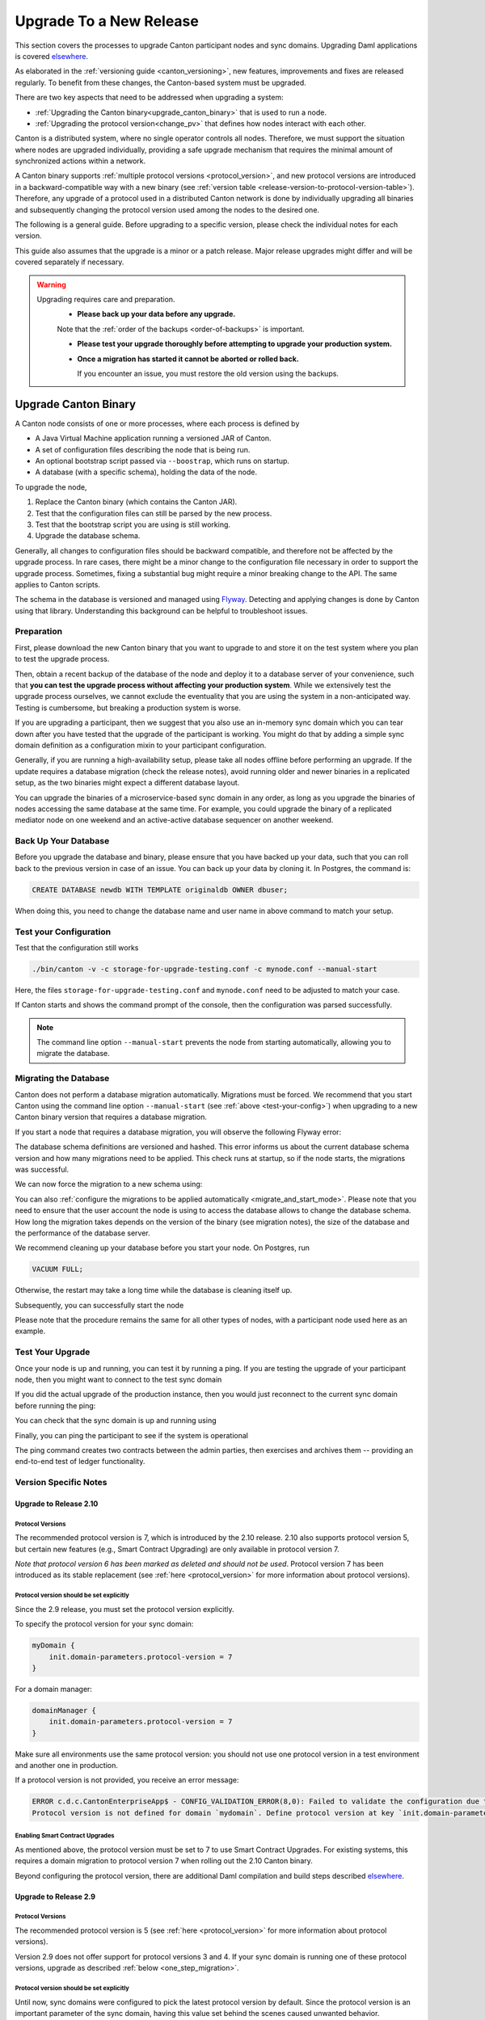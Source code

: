 ..
   Copyright (c) 2023 Digital Asset (Switzerland) GmbH and/or its affiliates.
..
   Proprietary code. All rights reserved.

.. _canton_upgrading:

Upgrade To a New Release
========================

This section covers the processes to upgrade Canton participant nodes and sync domains.
Upgrading Daml applications is covered `elsewhere <https://docs.daml.com/upgrade/upgrade.html>`_.

As elaborated in the :ref:`versioning guide <canton_versioning>`, new features, improvements
and fixes are released regularly. To benefit from these changes, the Canton-based system
must be upgraded.

There are two key aspects that need to be addressed when upgrading a system:

- :ref:`Upgrading the Canton binary<upgrade_canton_binary>` that is used to run a node.
- :ref:`Upgrading the protocol version<change_pv>` that defines how nodes interact with each other.

Canton is a distributed system, where no single operator controls all nodes. Therefore,
we must support the situation where nodes are upgraded individually, providing a safe upgrade
mechanism that requires the minimal amount of synchronized actions within a network.

A Canton binary supports :ref:`multiple protocol versions <protocol_version>`, and new protocol
versions are introduced in a backward-compatible way with a new binary
(see :ref:`version table <release-version-to-protocol-version-table>`). Therefore, any upgrade
of a protocol used in a distributed Canton network is done by individually upgrading all binaries
and subsequently changing the protocol version used among the nodes to the
desired one.

The following is a general guide. Before upgrading to a specific version, please check the
individual notes for each version.

This guide also assumes that the upgrade is a minor or a patch release. Major release upgrades might
differ and will be covered separately if necessary.

.. warning::

    Upgrading requires care and preparation.
      * **Please back up your data before any upgrade.**

      Note that the :ref:`order of the backups <order-of-backups>` is important.

      * **Please test your upgrade thoroughly before attempting to upgrade your production system.**

      * **Once a migration has started it cannot be aborted or rolled back.**

        If you encounter an issue, you must restore the old version using the backups.

.. _upgrade_canton_binary:

Upgrade Canton Binary
---------------------

A Canton node consists of one or more processes, where each process is defined by

- A Java Virtual Machine application running a versioned JAR of Canton.
- A set of configuration files describing the node that is being run.
- An optional bootstrap script passed via ``--boostrap``, which runs on startup.
- A database (with a specific schema), holding the data of the node.

To upgrade the node,

#. Replace the Canton binary (which contains the Canton JAR).
#. Test that the configuration files can still be parsed by the new process.
#. Test that the bootstrap script you are using is still working.
#. Upgrade the database schema.

Generally, all changes to configuration files should be backward compatible, and therefore not
be affected by the upgrade process. In rare cases, there might be a minor change to the configuration
file necessary in order to support the upgrade process. Sometimes, fixing a substantial bug
might require a minor breaking change to the API. The same applies to Canton scripts.

The schema in the database is versioned and managed using `Flyway <https://flywaydb.org/>`_. Detecting
and applying changes is done by Canton using that library. Understanding this background can be helpful
to troubleshoot issues.

Preparation
~~~~~~~~~~~

First, please download the new Canton binary that you want to upgrade to and store it on the test
system where you plan to test the upgrade process.

Then, obtain a recent backup of the database of the node and deploy it to a database server
of your convenience, such that **you can test the upgrade process without affecting your production system**.
While we extensively test the upgrade process ourselves, we cannot exclude the eventuality that you are using the system
in a non-anticipated way. Testing is cumbersome, but breaking a production system is worse.

If you are upgrading a participant, then we suggest that you also use an in-memory sync domain which you can
tear down after you have tested that the upgrade of the participant is working. You might do that by adding
a simple sync domain definition as a configuration mixin to your participant configuration.

Generally, if you are running a high-availability setup, please take all nodes offline before
performing an upgrade. If the update requires a database migration (check the release notes), avoid
running older and newer binaries in a replicated setup, as the two binaries might expect a different
database layout.

You can upgrade the binaries of a microservice-based sync domain in any order, as long as you upgrade
the binaries of nodes accessing the same database at the same time. For example, you could upgrade
the binary of a replicated mediator node on one weekend and an active-active database sequencer on
another weekend.

Back Up Your Database
~~~~~~~~~~~~~~~~~~~~~

Before you upgrade the database and binary, please ensure that you have backed up your data,
such that you can roll back to the previous version in case of an issue. You can back up your
data by cloning it. In Postgres, the command is:

.. code:: sql

    CREATE DATABASE newdb WITH TEMPLATE originaldb OWNER dbuser;

When doing this, you need to change the database name and user name in above command to match
your setup.

.. _test-your-config:

Test your Configuration
~~~~~~~~~~~~~~~~~~~~~~~

Test that the configuration still works

.. code-block:: bash

    ./bin/canton -v -c storage-for-upgrade-testing.conf -c mynode.conf --manual-start

Here, the files ``storage-for-upgrade-testing.conf`` and ``mynode.conf`` need to be adjusted
to match your case.

If Canton starts and shows the command prompt of the console, then the configuration was
parsed successfully.

.. note::

    The command line option ``--manual-start`` prevents the node from starting automatically,
    allowing you to migrate the database.

.. _migrating_the_database:

Migrating the Database
~~~~~~~~~~~~~~~~~~~~~~

Canton does not perform a database migration automatically. Migrations must be forced.
We recommend that you start Canton using the command line option ``--manual-start``
(see :ref:`above <test-your-config>`) when upgrading to a new Canton binary version
that requires a database migration.

If you start a node that requires a database migration, you will observe the following Flyway error:

.. snippet:: migrating_participant
    .. failure:: participant.start()

The database schema definitions are versioned and hashed. This error informs us about the current
database schema version and how many migrations need to be applied. This check runs at
startup, so if the node starts, the migrations was successful.

We can now force the migration to a new schema using:

.. snippet:: migrating_participant
    .. success:: participant.db.migrate()

You can also :ref:`configure the migrations to be applied automatically <migrate_and_start_mode>`.
Please note that you need to ensure that the user account the node is using to access the database
allows to change the database schema. How long the migration takes depends on the version
of the binary (see migration notes), the size of the database and the performance of the database server.

We recommend cleaning up your database before you start your node. On Postgres, run

.. code:: sql

    VACUUM FULL;

Otherwise, the restart may take a long time while the database is cleaning itself up.

Subsequently, you can successfully start the node

.. snippet:: migrating_participant
    .. success:: participant.start()

Please note that the procedure remains the same for all other types of nodes,
with a participant node used here as an example.

Test Your Upgrade
~~~~~~~~~~~~~~~~~

Once your node is up and running, you can test it by running a ping. If you are testing
the upgrade of your participant node, then you might want to connect to the test sync domain

.. snippet:: migrating_participant
    .. success:: testdomain.start()
    .. success:: participant.domains.connect_local(testdomain)

If you did the actual upgrade of the production instance, then you would just reconnect
to the current sync domain before running the ping:

.. snippet:: migrating_participant
    .. success:: participant.domains.reconnect_all()

You can check that the sync domain is up and running using

.. snippet:: migrating_participant
    .. success:: participant.domains.list_connected()
    .. assert:: RES.length == 1

Finally, you can ping the participant to see if the system is operational

.. snippet:: migrating_participant
    .. success:: participant.health.ping(participant)

The ping command creates two contracts between the admin parties, then exercises and archives them -- providing an end-to-end test of ledger functionality.

Version Specific Notes
~~~~~~~~~~~~~~~~~~~~~~

.. _upgrade_to_2.10:

Upgrade to Release 2.10
^^^^^^^^^^^^^^^^^^^^^^^

Protocol Versions
"""""""""""""""""
The recommended protocol version is 7, which is introduced by the 2.10 release. 2.10 also supports
protocol version 5, but certain new features (e.g., Smart Contract Upgrading) are only
available in protocol version 7.

`Note that protocol version 6 has been marked as deleted and should not be used`.
Protocol version 7 has been introduced as its stable replacement (see :ref:`here <protocol_version>`
for more information about protocol versions).

Protocol version should be set explicitly
"""""""""""""""""""""""""""""""""""""""""
Since the 2.9 release, you must set the protocol version explicitly.

To specify the protocol version for your sync domain:

.. code:: text

    myDomain {
        init.domain-parameters.protocol-version = 7
    }

For a domain manager:

.. code:: text

    domainManager {
        init.domain-parameters.protocol-version = 7
    }

Make sure all environments use the same protocol version: you should not use one protocol version in
a test environment and another one in production.

If a protocol version is not provided, you receive an error message:

.. code:: text

    ERROR c.d.c.CantonEnterpriseApp$ - CONFIG_VALIDATION_ERROR(8,0): Failed to validate the configuration due to:
    Protocol version is not defined for domain `mydomain`. Define protocol version at key `init.domain-parameters.protocol-version`...

Enabling Smart Contract Upgrades
""""""""""""""""""""""""""""""""
As mentioned above, the protocol version must be set to 7 to use Smart
Contract Upgrades. For existing systems, this requires a domain migration to protocol version 7
when rolling out the 2.10 Canton binary.

Beyond configuring the protocol version, there are additional Daml compilation and build steps described
`elsewhere <https://docs.daml.com/upgrade/upgrade.html>`_.

.. _upgrade_to_2.9:

Upgrade to Release 2.9
^^^^^^^^^^^^^^^^^^^^^^

Protocol Versions
"""""""""""""""""
The recommended protocol version is 5 (see :ref:`here <protocol_version>` for more information about protocol versions).

Version 2.9 does not offer support for protocol versions 3 and 4.
If your sync domain is running one of these protocol versions, upgrade as described :ref:`below <one_step_migration>`.

Protocol version should be set explicitly
"""""""""""""""""""""""""""""""""""""""""
Until now, sync domains were configured to pick the latest protocol version by default.
Since the protocol version is an important parameter of the sync domain, having this value set behind
the scenes caused unwanted behavior.

You now must specify the protocol version for your sync domain:

.. code:: text

    myDomain {
        init.domain-parameters.protocol-version = 5
    }

For a domain manager:

.. code:: text

    domainManager {
        init.domain-parameters.protocol-version = 5
    }


Deactivated sync domain data cleanup
""""""""""""""""""""""""""""""""""""
Version 2.9 adds a new repair command :ref:`participant.repair.purge_deactivated_domain <repair.purge_deactivated_domain>`
to delete data of a defunct domain.

Using this command is recommended for removing any remaining but unnecessary data from previous
sync domains that were migrated using the :ref:`participant.repair.migrate_domain <repair.migrate_domain>`
command.

Note that the ``migrate_domain`` command in 2.9 now automatically removes such data,
but only for the sync domain on which it has been invoked.

Paging in Party Management
""""""""""""""""""""""""""
The `ListKnownParties` method on the `PartyManagementService` now returns at most 10,000 results by default
to avoid memory issues in participants that know more than 10,000 parties.

The `next_page_token` can be used to request the next page (see `request <https://docs.daml.com/2.9.0/app-dev/grpc/proto-docs.html#com-daml-ledger-api-v1-admin-listknownpartiesrequest>`_
and `response <https://docs.daml.com/2.9.0/app-dev/grpc/proto-docs.html#com-daml-ledger-api-v1-admin-listknownpartiesresponse>`_).

.. _upgrade_to_2.8:

Upgrade to Release 2.8
^^^^^^^^^^^^^^^^^^^^^^

Version 2.8 extends the database schema. If you use the "migrate and start" feature, the database schema will be automatically updated.
Otherwise, perform the manual database migration steps outlined in the :ref:`database migration steps <migrating_the_database>`.

Protocol versions 3 and 4 are deprecated
""""""""""""""""""""""""""""""""""""""""
Protocol versions 3 and 4 are now marked as deprecated and will be removed in ``2.9``. Protocol version 5 should be preferred for any new deployment.

Configuration changes
"""""""""""""""""""""

**KMS wrapper-key configuration value**:
The configuration value for the KMS wrapper-key now accepts a simple string.
Update your configuration as follows:

.. code:: text

    crypto.private-key-store.encryption.wrapper-key-id = { str = "..."} # version 2.7
    crypto.private-key-store.encryption.wrapper-key-id = "..." # version 2.8


**Indexer Schema Migration and Cache Weight Configuration**:
Remove the following configuration lines related to the indexer and Ledger API server schema migration and cache weight:

.. code:: text

    participants.participant.parameters.ledger-api-server-parameters.indexer.schema-migration-attempt-backoff
    participants.participant.parameters.ledger-api-server-parameters.indexer.schema-migration-attempts
    participants.participant.ledger-api.max-event-cache-weight
    participants.participant.ledger-api.max-contract-cache-weight

**SQL Batching Parameter**:
The expert mode SQL batching parameter has been moved. Generally, we recommend not changing this parameter unless advised by support.

.. code:: text

    canton.participants.participant.parameters.stores.max-items-in-sql-clause # version 2.7
    canton.participants.participant.parameters.batching.max-items-in-sql-clause # version 2.8

Breaking console commands
"""""""""""""""""""""""""

**Key Management Commands**:
The ``owner_to_key_mappings.rotate_key`` command was changed to avoid unwanted key rotations.
It now expects a node reference to perform additional checks.

**Sync domain filtering in testing commands**:
To improve consistency and code safety, some testing console commands now expect an optional sync domain alias (rather than a plain sync domain alias).
For example, the following call needs to be rewritten:

.. code:: text

    participant.testing.event_search("da") # version 2.7
    participant.testing.event_search(Some("da")) # version 2.8

The impacted console commands are: ``participant.testing.event_search`` and ``participant.testing.transaction_search``

Packaging
"""""""""
We have reverted the packaging change introduced in version 2.7.0;
the Bouncy Castle JAR is now included back in the Canton JAR.
However, users with Oracle JRE must explicitly add the Bouncy Castle library to the classpath when running Canton.

.. code-block:: text

    java -cp bcprov-jdk15on-1.70.jar:canton-with-drivers-2.8.0-all.jar com.digitalasset.canton.CantonEnterpriseApp

Breaking Error Code
"""""""""""""""""""

The error code ``SEQUENCER_DELIVER_ERROR`` is superseded by two new error codes:
``SEQUENCER_SUBMISSION_REQUEST_MALFORMED`` and ``SEQUENCER_SUBMISSION_REQUEST_REFUSED``.
Update your client applications code accordingly.


Deprecations
""""""""""""
``SequencerConnection.addConnection`` is deprecated. Use ``SequencerConnection.addEndpoints`` instead.

.. _upgrade_to_2.7:

Upgrade to Release 2.7
^^^^^^^^^^^^^^^^^^^^^^
Version 2.7 slightly extends the database schema. Therefore, you will have to perform the :ref:`database migration steps <migrating_the_database>`.
Alternatively, you can enable the new "migrate and start" mode in Canton, which triggers an automatic update of the database schema
when a new minor version is deployed.
This mode can be enabled by setting the appropriate storage parameter:

.. code:: text

    canton.X.Y.storage.parameters.migrate-and-start = yes

To benefit from the new security features in protocol version 5,
you must :ref:`upgrade the sync domain accordingly <canton_domain_protocol_version_upgrading>`.

Activation of unsupported features
""""""""""""""""""""""""""""""""""
In order to activate unsupported features, you now need to explicitly enable `dev-version-support` on the sync domain (in addition to the non-standard config flag).
More information can be found in the :ref:`documentation <how-do-i-enable-unsupported-features>`.

Breaking changes around console commands
""""""""""""""""""""""""""""""""""""""""

**Key rotation**
The command ``keys.secret.rotate_wrapper_key`` now returns a different error code.
An ``INVALID_WRAPPER_KEY_ID`` error has been replaced by an ``INVALID_KMS_KEY_ID`` error.

**Adding sequencer connection**
The configuration of the sequencer client has been updated to accommodate multiple sequencers and their endpoints:
method ``addConnection`` has been renamed to ``addEndpoints`` to better reflect the fact that it modifies an endpoint for the sequencer.

Hence, the command to add a new sequencer connection to the mediator would be changed to:

.. code:: text

    mediator1.sequencer_connection.modifyConnections(
        _.addEndpoints(SequencerAlias.Default, connection)
    )


Unique contract key deprecation
"""""""""""""""""""""""""""""""
The unique-contract-keys parameters for both participant nodes and sync domains are now marked as deprecated.
As of this release, the meaning and default value (true) remain unchanged.
However, contract key uniqueness will not be available in the next major version, featuring multi-sync-domain connectivity.
If you are already setting this key to false explicitly (preview), this behavior will be the default one after the configuration key is removed.
If you don't explicitly set this value to false, you are encouraged to evaluate evolving your existing applications and services to avoid relying on this feature.
You can read more on the topic in the :ref:`documentation <canton_keys>`.

Causality tracking
""""""""""""""""""
An obsolete early access feature to enable causality tracking, related to preview multi-sync-domain, was removed. If you enabled it, you need to remove the following config lines, as they will not compile anymore:

.. code:: text

    participants.participant.init.parameters.unsafe-enable-causality-tracking = true
    participants.participant.parameters.enable-causality-tracking = true

Besu and Fabric drivers
"""""""""""""""""""""""
In order to allow for independent updates of the different components, we have moved the drivers into a separate jar, which needs to be loaded into a separate classpath.
As a result, deployments that use Fabric or Besu need to additionally download the jar and place it in the appropriate directory.
Please :ref:`consult the installation documentation <canton-enterprise-drivers>` on how to obtain this additional jar.

Removal of deploy_sequencer_contract
""""""""""""""""""""""""""""""""""""
The command ``deploy_sequencer_contract`` has been removed and exchanged with a deployment through genesis block in examples.
The ``deploy_sequencer_contract``, while convenient, is ill-suited for any production environment and can cause more damage than harm.
The deployment of a sequencing contract should only happen once on the blockchain;
however, adding deployment as part of the bootstrapping script would cause a redeployment each time bootstrapping is done.


Ledger API error codes
""""""""""""""""""""""
The error codes and metadata of gRPC errors returned as part of failed command interpretation from the Ledger API have been updated to include more information.
Previously, most errors from the Daml engine would be given as either ``GenericInterpretationError`` or ``InvalidArgumentInterpretationError``.
They now all have their own codes and encode relevant information in the gRPC Status metadata.
Specific error changes are as follows:
* ``GenericInterpretationError`` (Code: ``DAML_INTERPRETATION_ERROR``) with gRPC status ``FAILED_PRECONDITION`` is now split into:

    * ``DisclosedContractKeyHashingError`` (Code: ``DISCLOSED_CONTRACT_KEY_HASHING_ERROR``) with gRPC status ``FAILED_PRECONDITION``
    * ``UnhandledException`` (Code: ``UNHANDLED_EXCEPTION``) with gRPC status ``FAILED_PRECONDITION``
    * ``InterpretationUserError`` (Code: ``INTERPRETATION_USER_ERROR``) with gRPC status ``FAILED_PRECONDITION``
    * ``TemplatePreconditionViolated`` (Code: ``TEMPLATE_PRECONDITION_VIOLATED``) with gRPC status ``INVALID_ARGUMENT``

* ``InvalidArgumentInterpretationError`` (Code: ``DAML_INTERPRETER_INVALID_ARGUMENT``) with gRPC status ``INVALID_ARGUMENT`` is now split into:

    * ``CreateEmptyContractKeyMaintainers`` (Code: ``CREATE_EMPTY_CONTRACT_KEY_MAINTAINERS``) with gRPC status ``INVALID_ARGUMENT``
    * ``FetchEmptyContractKeyMaintainers`` (Code: ``FETCH_EMPTY_CONTRACT_KEY_MAINTAINERS``) with gRPC status ``INVALID_ARGUMENT``
    * ``WronglyTypedContract`` (Code: ``WRONGLY_TYPED_CONTRACT``) with gRPC status ``FAILED_PRECONDITION``
    * ``ContractDoesNotImplementInterface`` (Code: ``CONTRACT_DOES_NOT_IMPLEMENT_INTERFACE``) with gRPC status ``INVALID_ARGUMENT``
    * ``ContractDoesNotImplementRequiringInterface`` (Code: ``CONTRACT_DOES_NOT_IMPLEMENT_REQUIRING_INTERFACE``) with gRPC status ``INVALID_ARGUMENT``
    * ``NonComparableValues`` (Code: ``NON_COMPARABLE_VALUES``) with gRPC status ``INVALID_ARGUMENT``
    * ``ContractIdInContractKey`` (Code: ``CONTRACT_ID_IN_CONTRACT_KEY``) with gRPC status ``INVALID_ARGUMENT``
    * ``ContractIdComparability`` (Code: ``CONTRACT_ID_COMPARABILITY``) with gRPC status ``INVALID_ARGUMENT``
    * ``InterpretationDevError`` (Code: ``INTERPRETATION_DEV_ERROR``) with gRPC status ``FAILED_PRECONDITION``

* The ``ContractKeyNotVisible`` error (previously encapsulated by ``GenericInterpretationError``) is now transformed into a ``ContractKeyNotFound`` to avoid information leaking.

.. _upgrade_to_2.6:

Upgrade to Release 2.6
^^^^^^^^^^^^^^^^^^^^^^
Version 2.6 changes the database schema used. Therefore, you must perform the
database migration steps. Depending on the size of the database, this operation can take many hours.
Vacuuming your database before starting your nodes helps avoid long startup times. Otherwise, the participant
node can refuse to start due to extremely long initial database response times.

.. _upgrade_to_2.5:

Upgrade to Release 2.5
^^^^^^^^^^^^^^^^^^^^^^
Version 2.5 will slightly extend the database schema used. Therefore, you will have to perform the
database migration steps.

Some configuration arguments have changed. While rewrite rules are in place for backward compatibility,
we recommend that you test your configuration before upgrading and update the settings to avoid
using deprecated flags.

IMPORTANT: Existing sync domains and sync domain managers need to be reconfigured to keep on working. It is important
that before attempting the binary upgrade, you configure the currently used protocol version explicitly:

.. code:: text

    canton.domains.mydomain.init.domain-parameters.protocol-version = 3

Nodes persist the static sync domain parameters used during initialization now. Version 2.5 is the last version
that will require this explicit configuration setting during upgrading.

If you started the sync domain node accidentally before changing your configuration, your participants won't be able to
reconnect to the sync domain, as they will fail with a message like:

    DOMAIN_PARAMETERS_CHANGED(9,d5dfa5ce): The sync domain parameters have changed

To recover from this, you need to force a reset of the stored static sync domain parameters using:

.. code:: text

    canton.domains.mydomain.init.domain-parameters.protocol-version = 3
    canton.domains.mydomain.init.domain-parameters.reset-stored-static-config = yes

To benefit from protocol version 4, you will have to :ref:`upgrade the sync domain accordingly <canton_domain_protocol_version_upgrading>`.

.. _upgrade_to_2.4:

Upgrade to Release 2.4
^^^^^^^^^^^^^^^^^^^^^^
Version 2.4 will slightly extend the database schema used. Therefore, you will have to perform the
database migration steps.

There have been a few consistency improvements to some console commands. In particular, we have renamed
a few of the arguments and changed some of their types. As we have included automatic conversion
and the change only affects special arguments (mainly timeouts), your script should still work. However,
we recommend that you test your scripts for compilation issues. Please check the detailed release
notes on the specific changes and their impact.

There was no change to the protocol. Participants and sync domains running 2.3 can also run 2.4, as
both versions use the same protocol version.

.. _upgrade_to_2.3:

Upgrade to Release 2.3
^^^^^^^^^^^^^^^^^^^^^^
Version 2.3 will slightly extend the database schema used. Therefore, you will have to perform the
database migration steps.

Furthermore, the Canton binary with version 2.3 has introduced a new protocol version 3, and deprecated the
previous protocol version 2. In order to keep a node operational that is using protocol version 2,
you need to turn on support for the deprecated protocol version.

On the participant, you need to turn on support for deprecated protocols explicitly:

.. code:: text

    canton.participants.myparticipant.parameters.minimum-protocol-version = 2.0.0

The default settings have changed to use protocol 3, while existing sync domains run protocol 2.
Therefore, if you upgrade the binary on sync domains and sync domain manager nodes, you need to explicitly
set the protocol version as follows:

.. code:: text

    canton.domains.mydomain.init.domain-parameters.protocol-version = 2.0.0

**You cannot upgrade the protocol of a deployed sync domain!** You need to keep it running with the existing protocol.
Please follow the protocol upgrade guide to learn how to introduce a new protocol version.

.. _change_pv:

Change the Canton Protocol Version
----------------------------------

The Canton protocol is defined by the semantics and the wire format used by the nodes
to communicate to each other. In order to process transactions, all nodes must be able
to understand and speak the same protocol.

Therefore, a new protocol can be introduced only once all nodes have been upgraded
to a binary that can run the version.

.. _canton_domain_protocol_version_upgrading:

Upgrade the Synchronization Domain to a new Protocol Version
~~~~~~~~~~~~~~~~~~~~~~~~~~~~~~~~~~~~~~~~~~~~~~~~~~~~~~~~~~~~

A sync domain is tied to a protocol version. This protocol version is configured when
the sync domain is initialized and cannot be changed afterward. Therefore, **you can
not upgrade the protocol version of a sync domain**. Instead, you deploy a new sync domain
side by side with the old sync domain process.

This applies to all sync domain services, be it sequencer, mediator, or topology manager.

With that, the protocol upgrade process boils down to:

#. **Deploy a new sync domain with the new protocol version**

   Deploy a new sync domain and ensure that the new sync
   domain is using the desired protocol version.

   Also make sure to use different databases (or at least different schemas in the same database)
   for the sync domain services (domain node, mediator, sequencer node, and topology manager), channel names,
   smart contract addresses, etc.

   The new sync domain must be completely separate, but you can reuse
   your DLT backend as long as you use different sequencer contract addresses or Fabric channels.

#. **Carry out a hard sync domain migration**

   Instruct the participants individually using the :ref:`hard sync domain migration<hard_sync_domain_upgrade>`
   to use the new sync domain.

.. note::

    Currently, the sync domain ID cannot be preserved during upgrades.

.. note::

    To use the same database with different schemas for the old and the new sync domains,
    set the ``currentSchema`` either in the JDBC URL or as a parameter in ``storage.config.properties``.

.. _hard_sync_domain_upgrade:

Hard Synchronization Domain Migration
~~~~~~~~~~~~~~~~~~~~~~~~~~~~~~~~~~~~~

.. warning::

    Ensure that you have appropriate backups in place and have tested this procedure before applying
    it to your production system.

A hard sync domain migration is performed using the :ref:`respective migration command <repair.migrate_domain>`.

.. _enable-repair-commands:

You must enable this command using a special config switch:

.. code:: text

    canton.features.enable-repair-commands=yes

Assuming that you have several participants all connected to a sync domain named ``olddomain``,
ensure that there are no pending transactions.
You can do that by either controlling your applications, or by
:ref:`setting the resource limits <resources.set_resource_limits>` to 0 on all participants:

.. snippet:: migrating_protocol
    .. assert:: { participant.db.migrate(); true }
    .. assert:: { participant.start(); true }
    .. assert:: { participant.domains.connect_local(olddomain); true }
    .. success:: participant.resources.set_resource_limits(ResourceLimits(Some(0), Some(0)))

This rejects any new command and finishes processing the pending commands. Once you are sure that
your participant node is idle, disconnect the participant node from the old sync domain:

.. snippet:: migrating_protocol
    .. success:: participant.domains.disconnect("olddomain")

Test that the participant is disconnected from the sync domain by checking the list of active connections:

.. snippet:: migrating_protocol
    .. success:: participant.domains.list_connected()
    .. assert:: participant.domains.list_connected().isEmpty

This is a good time to perform a backup of the database before proceeding:

.. code:: sql

    CREATE DATABASE newdb WITH TEMPLATE originaldb OWNER dbuser;

.. warning::

    Following steps modify the participant's data storage.
    Without a database backup for your participant, a potential recovery becomes
    significantly more difficult.

Next, we want to run the migration step. For this, we need to run the ``repair.migrate_domain`` command.
The command expects two input arguments: The alias of the source sync domain and a sync domain connection
configuration for the new sync domain.

In order to build a sync domain connection config, we can just type

.. snippet:: migrating_protocol
    .. success(output=5):: val config = DomainConnectionConfig("newdomain", GrpcSequencerConnection.tryCreate("https://127.0.0.1:5018"))

where the URL should point to the correct sync domain. If you are testing the upgrade
process locally in a single Canton process using a target sync domain named ``newdomain`` (which is
what we are doing in this example), you can grab the connection details using

.. snippet:: migrating_protocol
    .. success(output=5):: val config = DomainConnectionConfig("newdomain", newdomain.sequencerConnection)

Now, using this configuration object, we can trigger the hard sync domain connection migration using

.. snippet:: migrating_protocol
    .. success:: participant.repair.migrate_domain("olddomain", config)

This command registers the new sync domain and re-associate the contracts tied to ``olddomain`` to
the new sync domain. In addition, some data specific to the old domain is automatically deleted.

Once all participants have performed the migration, they can reconnect to the sync domain:

.. snippet:: migrating_protocol
    .. success:: participant.domains.reconnect_all()

Now, the new sync domain should be connected:

.. snippet:: migrating_protocol
    .. success:: participant.domains.list_connected()
    .. assert:: participant.domains.list_connected().map(_.domainAlias.unwrap) == Seq("newdomain")

As we've previously set the resource limits to 0, we need to reset this back:

.. snippet:: migrating_protocol
    .. success:: participant.resources.set_resource_limits(ResourceLimits(None, None))

Finally, we can test that the participant can process a transaction by running a ping on the new sync domain:

.. snippet:: migrating_protocol
    .. success:: participant.health.ping(participant)

.. note::

    Currently, the hard migration is the only supported way to migrate a production system.
    This is because unique contract keys are restricted to a single sync domain.

While the sync domain migration command is mainly used for upgrading, it can also be used to recover
contracts associated with a broken sync domain.

After the upgrade, the participants may report a mismatch between commitments during the first commitment
exchange, as they might have performed the migration at slightly different times. The warning should
eventually stop once all participants are back up and connected.

Expected Performance
^^^^^^^^^^^^^^^^^^^^

Performance-wise, we can note the following: when we migrate contracts, we write directly into
the respective event logs. This means that on the source sync domain, we insert a transfer-out, while
we write a transfer-in and the contract into the target sync domain. Writing this information is substantially
faster than any kind of transaction processing (several thousand migrations per second on a
single CPU/16-core test server). However, with very large datasets, the process can
still take quite some time. Therefore, we advise you to measure the time the migration takes during
the upgrade test to understand the necessary downtime required for the migration.

Furthermore, upon reconnecting, the participant needs to recompute the new set of commitments. This can take
a while for large numbers of contracts.

.. _one_step_migration:

One-Step Migration
------------------

The *one-step migration* covers a :ref:`binary upgrade <upgrade_canton_binary>` from Canton version 2.3 and following minor versions
up to this minor release version. Additionally, it :ref:`changes the protocol version <change_pv>` supported by
these prior releases to a protocol version supported by this minor release version
(see also the :ref:`protocol version table <release-version-to-protocol-version-table>`).

.. note::

    There is no need for a one-step migration when upgrading from one release version to another, as long
    as both :ref:`release versions support the protocol version <release-version-to-protocol-version-table>`
    that your current sync domain uses.
    Follow the steps for :ref:`upgrading the Canton binary <upgrade_canton_binary>` instead.

.. warning::

    Every upgrade requires specific and thorough testing before applying it to a particular production
    environment. Even though the one-step migration process has been tested through automatic and manual
    tests, and its steps are known to work, additional measures and configuration may be required to
    address the peculiarities of your environment.

One-Step Migration Recipe for 2.10
~~~~~~~~~~~~~~~~~~~~~~~~~~~~~~~~~~
General recipe to migrate from a sync domain running on a :ref:`2.3 <upgrade_to_2.3>`,
:ref:`2.4 <upgrade_to_2.4>`, :ref:`2.5 <upgrade_to_2.5>`, :ref:`2.6 <upgrade_to_2.6>`,
:ref:`2.7 <upgrade_to_2.7>` or :ref:`2.8 <upgrade_to_2.8>` release and protocol
version 3 or 4 to a new sync domain running on the 2.10 release and protocol version 5:

.. note::

    Although version 2.10 supports other protocol versions, protocol version 5 is recommended.

.. note::

    When upgrading from 2.9 to 2.10, follow the steps for :ref:`upgrading the Canton binary <upgrade_canton_binary>`
    instead, as both 2.9 and 2.10 support protocol version 5.

#. Start a new sync domain running protocol version 5
#. :ref:`Halt activity on the old sync domain <halt-activity-current-domain>`
#. Wait for pending transactions to complete or time out
#. Backup the current sync domain including participants
#. Participants: Upgrade the binary to 2.10
#. Participants: :ref:`Enable repair commands <enable-repair-commands>`
#. All nodes: :ref:`Test the configuration <test-your-config>` considering this :ref:`additional change <test-your-config-details>` if your old domain runs protocol version 3.
#. All nodes: :ref:`Apply the DB migrations <migrating_the_database>`
#. Participants: Connect to the new sync domain, then disconnect from all domains
#. Participants: Invoke :ref:`command<repair.migrate_domain>` ``repair.migrate_domain``
#. Participants: Reconnect to the new sync domain
#. Decommission the old domain

.. _halt-activity-current-domain:

Halt activity on the current sync domain
^^^^^^^^^^^^^^^^^^^^^^^^^^^^^^^^^^^^^^^^
For a sync domain running protocol version 4 and above, set the
:ref:`dynamic domain parameter <dynamic_domain_parameters>` ``maxRatePerParticipant``
to 0 on each participant.

Otherwise, use

.. code-block:: text

    participant.resources.set_resource_limits(ResourceLimits(Some(0), Some(0)))

to set the resource limits to 0 on each participant.

.. _test-your-config-details:

Test the configuration - Additional change if you were running protocol version 3
^^^^^^^^^^^^^^^^^^^^^^^^^^^^^^^^^^^^^^^^^^^^^^^^^^^^^^^^^^^^^^^^^^^^^^^^^^^^^^^^^

When migrating from protocol version 3, which uses an unauthenticated contract id scheme,
you may need to specifically allow it on the participants.

.. code-block:: text

    canton.participants.<nodeName>.parameters.allow-for-unauthenticated-contract-ids=true

Please adjust ``<nodeName>`` to match your case.

**IMPORTANT**: Please note that you MUST set the flag on ALL the participants connected to the domain.
Failure to do so causes critical failure of the participants.
